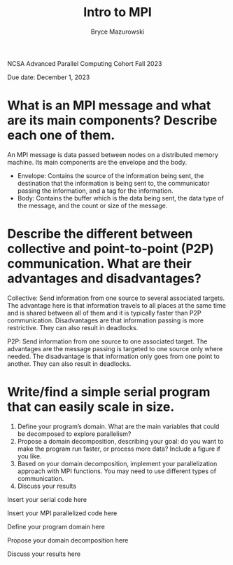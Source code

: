 ﻿#+TITLE: Intro to MPI
#+AUTHOR: Bryce Mazurowski
#+EMAIL: brycepm2@gmail.com
#+OPTIONS: toc:nil

NCSA Advanced Parallel Computing Cohort
Fall 2023

Due date: December 1, 2023

* What is an MPI message and what are its main components? Describe each one of them.
An MPI message is data passed between nodes on a distributed memory
machine. Its main components are the envelope and the body.
- Envelope: Contains the source of the information being sent, the
  destination that the information is being sent to, the communicator
  passing the information, and a tag for the information.
- Body: Contains the buffer which is the data being sent, the data
  type of the message, and the count or size of the message.



* Describe the different between collective and point-to-point (P2P) communication. What are their advantages and disadvantages?
Collective: Send information from one source to several associated
targets. The advantage here is that information travels to all places
at the same time and is shared between all of them and it is typically
faster than P2P communication. Disadvantages are that information
passing is more restrictive. They can also result in deadlocks.

P2P: Send information from one source to one associated target. The
advantages are the message passing is targeted to one source only where
needed. The disadvantage is that information only goes from one point
to another. They can also result in deadlocks.


* Write/find a simple serial program that can easily scale in size.
   1. Define your program’s domain. What are the main variables that could be decomposed to explore parallelism? 
   2. Propose a domain decomposition, describing your goal: do you want to make the program run faster, or process more data? Include a figure if you like.
   3. Based on your domain decomposition, implement your parallelization approach with MPI functions. You may need to use different types of communication.
   4. Discuss your results  

Insert your serial code here




	

Insert your MPI parallelized code here





	

Define your program domain here






Propose your domain decomposition here






Discuss your results here
